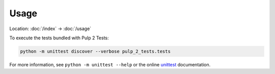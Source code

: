 Usage
=====

Location: :doc:`/index` → :doc:`/usage`

To execute the tests bundled with Pulp 2 Tests:

.. code-block:: sh

    python -m unittest discover --verbose pulp_2_tests.tests

For more information, see ``python -m unittest --help`` or the online
`unittest`_ documentation.

.. _unittest: https://docs.python.org/3/library/unittest.html
